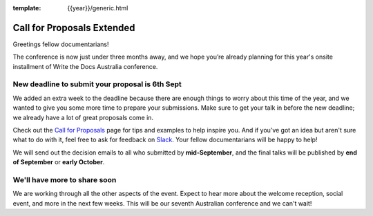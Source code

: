 :template: {{year}}/generic.html

.. post:: August 21, 2024
   :tags: {{shortcode}}-{{year}}, cfp, tickets

Call for Proposals Extended
===========================

Greetings fellow documentarians!

The conference is now just under three months away, and we hope you’re already planning for this year's onsite installment of Write the Docs Australia conference.

New deadline to submit your proposal is 6th Sept
--------------------------------------------------

We added an extra week to the deadline because there are enough things to worry about this time of the year, and we wanted to give you some more time to prepare your submissions.
Make sure to get your talk in before the new deadline; we already have a lot of great proposals come in.

Check out the `Call for Proposals <https://www.writethedocs.org/conf/australia/2024/cfp/>`_ page for tips and examples to help inspire you.
And if you’ve got an idea but aren't sure what to do with it, feel free to ask for feedback on `Slack <http://slack.writethedocs.org/>`_. Your fellow documentarians will be happy to help!

We will send out the decision emails to all who submitted by **mid-September**, and the final talks will be published by **end of September** or **early October**.

We'll have more to share soon
-------------------------------

We are working through all the other aspects of the event. Expect to hear more about the welcome reception, social event, and more in the next few weeks.
This will be our seventh Australian conference and we can't wait!
